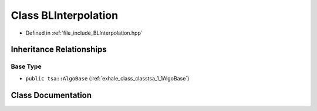 .. _exhale_class_classtsa_1_1BLInterpolation:

Class BLInterpolation
=====================

- Defined in :ref:`file_include_BLInterpolation.hpp`


Inheritance Relationships
-------------------------

Base Type
*********

- ``public tsa::AlgoBase`` (:ref:`exhale_class_classtsa_1_1AlgoBase`)


Class Documentation
-------------------


.. doxygenclass:: tsa::BLInterpolation
   :members:
   :protected-members:
   :undoc-members:
